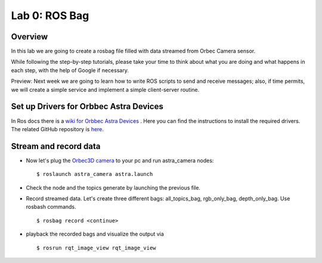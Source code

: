 
Lab 0: ROS Bag
========

Overview
#######

In this lab we are going to create a rosbag file filled with data streamed from Orbec Camera sensor.

While following the step-by-step tutorials, please take your time to think about what you are doing and what happens in each step, with the help of Google if necessary.

Preview: Next week we are going to learn how to write ROS scripts to send and receive messages; also, if time permits, we will create a simple service and implement a simple client-server routine.

Set up Drivers for Orbbec Astra Devices
#####

In Ros docs there is a `wiki for Orbbec Astra Devices <http://wiki.ros.org/astra_camera>`_ . Here you can find the instructions to install the required drivers.
The related  GitHub repository is  `here <https://github.com/orbbec/ros_astra_camera>`_.

Stream and record data
####

* Now let's plug the `Orbec3D camera <https://orbbec3d.com/index/Product/info.html?cate=38&id=36>`_ to your pc and run astra_camera nodes:
  ::
    $ roslaunch astra_camera astra.launch
* Check the node and the topics generate by launching the previous file.
* Record streamed data. Let's create three different bags: all_topics_bag, rgb_only_bag, depth_only_bag. Use rosbash commands. 
  ::
    $ rosbag record <continue>
* playback the recorded bags and visualize the output via 
  ::
    $ rosrun rqt_image_view rqt_image_view
